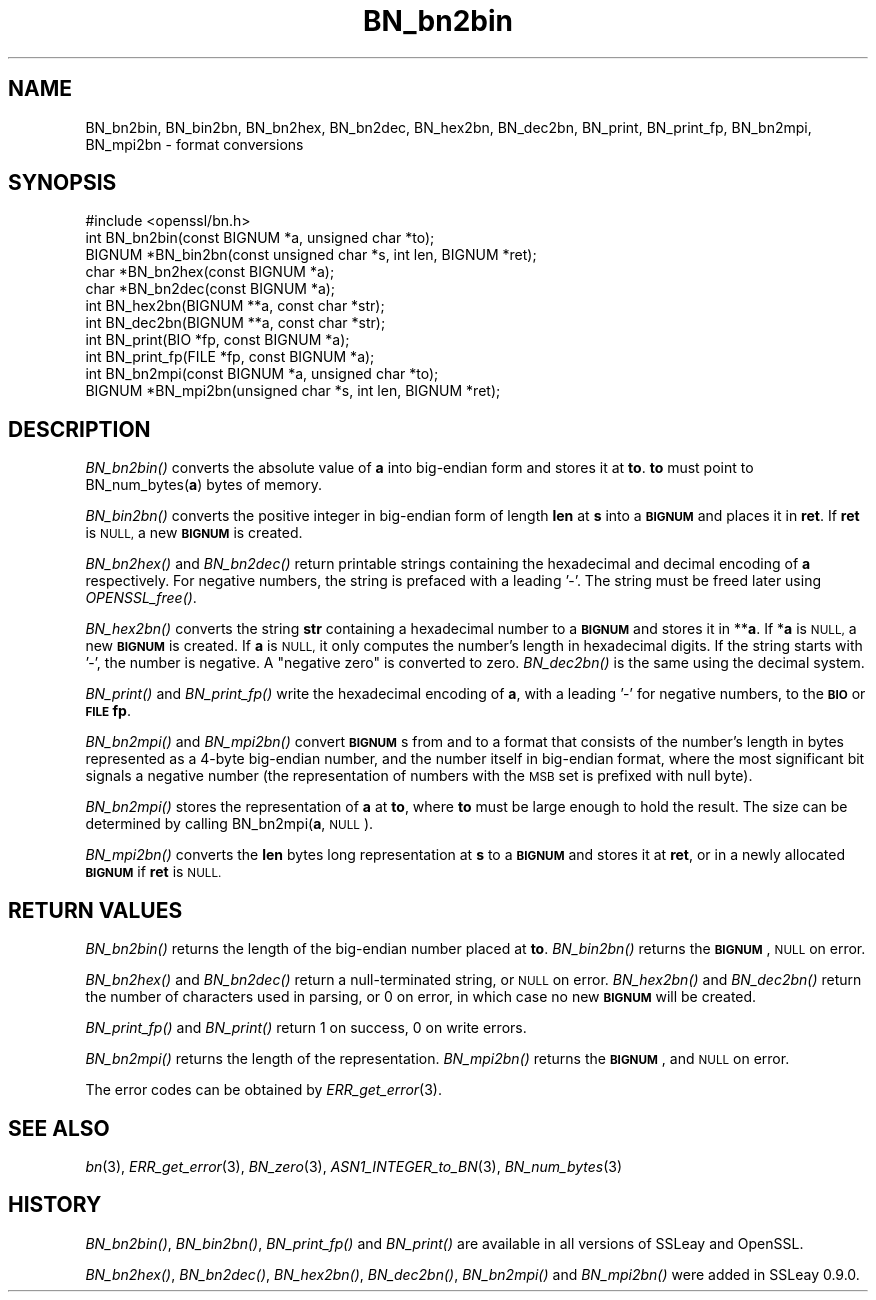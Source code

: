 .\" Automatically generated by Pod::Man 2.28 (Pod::Simple 3.29)
.\"
.\" Standard preamble:
.\" ========================================================================
.de Sp \" Vertical space (when we can't use .PP)
.if t .sp .5v
.if n .sp
..
.de Vb \" Begin verbatim text
.ft CW
.nf
.ne \\$1
..
.de Ve \" End verbatim text
.ft R
.fi
..
.\" Set up some character translations and predefined strings.  \*(-- will
.\" give an unbreakable dash, \*(PI will give pi, \*(L" will give a left
.\" double quote, and \*(R" will give a right double quote.  \*(C+ will
.\" give a nicer C++.  Capital omega is used to do unbreakable dashes and
.\" therefore won't be available.  \*(C` and \*(C' expand to `' in nroff,
.\" nothing in troff, for use with C<>.
.tr \(*W-
.ds C+ C\v'-.1v'\h'-1p'\s-2+\h'-1p'+\s0\v'.1v'\h'-1p'
.ie n \{\
.    ds -- \(*W-
.    ds PI pi
.    if (\n(.H=4u)&(1m=24u) .ds -- \(*W\h'-12u'\(*W\h'-12u'-\" diablo 10 pitch
.    if (\n(.H=4u)&(1m=20u) .ds -- \(*W\h'-12u'\(*W\h'-8u'-\"  diablo 12 pitch
.    ds L" ""
.    ds R" ""
.    ds C` ""
.    ds C' ""
'br\}
.el\{\
.    ds -- \|\(em\|
.    ds PI \(*p
.    ds L" ``
.    ds R" ''
.    ds C`
.    ds C'
'br\}
.\"
.\" Escape single quotes in literal strings from groff's Unicode transform.
.ie \n(.g .ds Aq \(aq
.el       .ds Aq '
.\"
.\" If the F register is turned on, we'll generate index entries on stderr for
.\" titles (.TH), headers (.SH), subsections (.SS), items (.Ip), and index
.\" entries marked with X<> in POD.  Of course, you'll have to process the
.\" output yourself in some meaningful fashion.
.\"
.\" Avoid warning from groff about undefined register 'F'.
.de IX
..
.nr rF 0
.if \n(.g .if rF .nr rF 1
.if (\n(rF:(\n(.g==0)) \{
.    if \nF \{
.        de IX
.        tm Index:\\$1\t\\n%\t"\\$2"
..
.        if !\nF==2 \{
.            nr % 0
.            nr F 2
.        \}
.    \}
.\}
.rr rF
.\"
.\" Accent mark definitions (@(#)ms.acc 1.5 88/02/08 SMI; from UCB 4.2).
.\" Fear.  Run.  Save yourself.  No user-serviceable parts.
.    \" fudge factors for nroff and troff
.if n \{\
.    ds #H 0
.    ds #V .8m
.    ds #F .3m
.    ds #[ \f1
.    ds #] \fP
.\}
.if t \{\
.    ds #H ((1u-(\\\\n(.fu%2u))*.13m)
.    ds #V .6m
.    ds #F 0
.    ds #[ \&
.    ds #] \&
.\}
.    \" simple accents for nroff and troff
.if n \{\
.    ds ' \&
.    ds ` \&
.    ds ^ \&
.    ds , \&
.    ds ~ ~
.    ds /
.\}
.if t \{\
.    ds ' \\k:\h'-(\\n(.wu*8/10-\*(#H)'\'\h"|\\n:u"
.    ds ` \\k:\h'-(\\n(.wu*8/10-\*(#H)'\`\h'|\\n:u'
.    ds ^ \\k:\h'-(\\n(.wu*10/11-\*(#H)'^\h'|\\n:u'
.    ds , \\k:\h'-(\\n(.wu*8/10)',\h'|\\n:u'
.    ds ~ \\k:\h'-(\\n(.wu-\*(#H-.1m)'~\h'|\\n:u'
.    ds / \\k:\h'-(\\n(.wu*8/10-\*(#H)'\z\(sl\h'|\\n:u'
.\}
.    \" troff and (daisy-wheel) nroff accents
.ds : \\k:\h'-(\\n(.wu*8/10-\*(#H+.1m+\*(#F)'\v'-\*(#V'\z.\h'.2m+\*(#F'.\h'|\\n:u'\v'\*(#V'
.ds 8 \h'\*(#H'\(*b\h'-\*(#H'
.ds o \\k:\h'-(\\n(.wu+\w'\(de'u-\*(#H)/2u'\v'-.3n'\*(#[\z\(de\v'.3n'\h'|\\n:u'\*(#]
.ds d- \h'\*(#H'\(pd\h'-\w'~'u'\v'-.25m'\f2\(hy\fP\v'.25m'\h'-\*(#H'
.ds D- D\\k:\h'-\w'D'u'\v'-.11m'\z\(hy\v'.11m'\h'|\\n:u'
.ds th \*(#[\v'.3m'\s+1I\s-1\v'-.3m'\h'-(\w'I'u*2/3)'\s-1o\s+1\*(#]
.ds Th \*(#[\s+2I\s-2\h'-\w'I'u*3/5'\v'-.3m'o\v'.3m'\*(#]
.ds ae a\h'-(\w'a'u*4/10)'e
.ds Ae A\h'-(\w'A'u*4/10)'E
.    \" corrections for vroff
.if v .ds ~ \\k:\h'-(\\n(.wu*9/10-\*(#H)'\s-2\u~\d\s+2\h'|\\n:u'
.if v .ds ^ \\k:\h'-(\\n(.wu*10/11-\*(#H)'\v'-.4m'^\v'.4m'\h'|\\n:u'
.    \" for low resolution devices (crt and lpr)
.if \n(.H>23 .if \n(.V>19 \
\{\
.    ds : e
.    ds 8 ss
.    ds o a
.    ds d- d\h'-1'\(ga
.    ds D- D\h'-1'\(hy
.    ds th \o'bp'
.    ds Th \o'LP'
.    ds ae ae
.    ds Ae AE
.\}
.rm #[ #] #H #V #F C
.\" ========================================================================
.\"
.IX Title "BN_bn2bin 3"
.TH BN_bn2bin 3 "2019-02-26" "1.0.2r" "OpenSSL"
.\" For nroff, turn off justification.  Always turn off hyphenation; it makes
.\" way too many mistakes in technical documents.
.if n .ad l
.nh
.SH "NAME"
BN_bn2bin, BN_bin2bn, BN_bn2hex, BN_bn2dec, BN_hex2bn, BN_dec2bn,
BN_print, BN_print_fp, BN_bn2mpi, BN_mpi2bn \- format conversions
.SH "SYNOPSIS"
.IX Header "SYNOPSIS"
.Vb 1
\& #include <openssl/bn.h>
\&
\& int BN_bn2bin(const BIGNUM *a, unsigned char *to);
\& BIGNUM *BN_bin2bn(const unsigned char *s, int len, BIGNUM *ret);
\&
\& char *BN_bn2hex(const BIGNUM *a);
\& char *BN_bn2dec(const BIGNUM *a);
\& int BN_hex2bn(BIGNUM **a, const char *str);
\& int BN_dec2bn(BIGNUM **a, const char *str);
\&
\& int BN_print(BIO *fp, const BIGNUM *a);
\& int BN_print_fp(FILE *fp, const BIGNUM *a);
\&
\& int BN_bn2mpi(const BIGNUM *a, unsigned char *to);
\& BIGNUM *BN_mpi2bn(unsigned char *s, int len, BIGNUM *ret);
.Ve
.SH "DESCRIPTION"
.IX Header "DESCRIPTION"
\&\fIBN_bn2bin()\fR converts the absolute value of \fBa\fR into big-endian form
and stores it at \fBto\fR. \fBto\fR must point to BN_num_bytes(\fBa\fR) bytes of
memory.
.PP
\&\fIBN_bin2bn()\fR converts the positive integer in big-endian form of length
\&\fBlen\fR at \fBs\fR into a \fB\s-1BIGNUM\s0\fR and places it in \fBret\fR. If \fBret\fR is
\&\s-1NULL,\s0 a new \fB\s-1BIGNUM\s0\fR is created.
.PP
\&\fIBN_bn2hex()\fR and \fIBN_bn2dec()\fR return printable strings containing the
hexadecimal and decimal encoding of \fBa\fR respectively. For negative
numbers, the string is prefaced with a leading '\-'. The string must be
freed later using \fIOPENSSL_free()\fR.
.PP
\&\fIBN_hex2bn()\fR converts the string \fBstr\fR containing a hexadecimal number
to a \fB\s-1BIGNUM\s0\fR and stores it in **\fBa\fR. If *\fBa\fR is \s-1NULL,\s0 a new
\&\fB\s-1BIGNUM\s0\fR is created. If \fBa\fR is \s-1NULL,\s0 it only computes the number's
length in hexadecimal digits. If the string starts with '\-', the
number is negative.
A \*(L"negative zero\*(R" is converted to zero.
\&\fIBN_dec2bn()\fR is the same using the decimal system.
.PP
\&\fIBN_print()\fR and \fIBN_print_fp()\fR write the hexadecimal encoding of \fBa\fR,
with a leading '\-' for negative numbers, to the \fB\s-1BIO\s0\fR or \fB\s-1FILE\s0\fR
\&\fBfp\fR.
.PP
\&\fIBN_bn2mpi()\fR and \fIBN_mpi2bn()\fR convert \fB\s-1BIGNUM\s0\fRs from and to a format
that consists of the number's length in bytes represented as a 4\-byte
big-endian number, and the number itself in big-endian format, where
the most significant bit signals a negative number (the representation
of numbers with the \s-1MSB\s0 set is prefixed with null byte).
.PP
\&\fIBN_bn2mpi()\fR stores the representation of \fBa\fR at \fBto\fR, where \fBto\fR
must be large enough to hold the result. The size can be determined by
calling BN_bn2mpi(\fBa\fR, \s-1NULL\s0).
.PP
\&\fIBN_mpi2bn()\fR converts the \fBlen\fR bytes long representation at \fBs\fR to
a \fB\s-1BIGNUM\s0\fR and stores it at \fBret\fR, or in a newly allocated \fB\s-1BIGNUM\s0\fR
if \fBret\fR is \s-1NULL.\s0
.SH "RETURN VALUES"
.IX Header "RETURN VALUES"
\&\fIBN_bn2bin()\fR returns the length of the big-endian number placed at \fBto\fR.
\&\fIBN_bin2bn()\fR returns the \fB\s-1BIGNUM\s0\fR, \s-1NULL\s0 on error.
.PP
\&\fIBN_bn2hex()\fR and \fIBN_bn2dec()\fR return a null-terminated string, or \s-1NULL\s0
on error. \fIBN_hex2bn()\fR and \fIBN_dec2bn()\fR return the number of characters
used in parsing, or 0 on error, in which
case no new \fB\s-1BIGNUM\s0\fR will be created.
.PP
\&\fIBN_print_fp()\fR and \fIBN_print()\fR return 1 on success, 0 on write errors.
.PP
\&\fIBN_bn2mpi()\fR returns the length of the representation. \fIBN_mpi2bn()\fR
returns the \fB\s-1BIGNUM\s0\fR, and \s-1NULL\s0 on error.
.PP
The error codes can be obtained by \fIERR_get_error\fR\|(3).
.SH "SEE ALSO"
.IX Header "SEE ALSO"
\&\fIbn\fR\|(3), \fIERR_get_error\fR\|(3), \fIBN_zero\fR\|(3),
\&\fIASN1_INTEGER_to_BN\fR\|(3),
\&\fIBN_num_bytes\fR\|(3)
.SH "HISTORY"
.IX Header "HISTORY"
\&\fIBN_bn2bin()\fR, \fIBN_bin2bn()\fR, \fIBN_print_fp()\fR and \fIBN_print()\fR are available
in all versions of SSLeay and OpenSSL.
.PP
\&\fIBN_bn2hex()\fR, \fIBN_bn2dec()\fR, \fIBN_hex2bn()\fR, \fIBN_dec2bn()\fR, \fIBN_bn2mpi()\fR and
\&\fIBN_mpi2bn()\fR were added in SSLeay 0.9.0.
